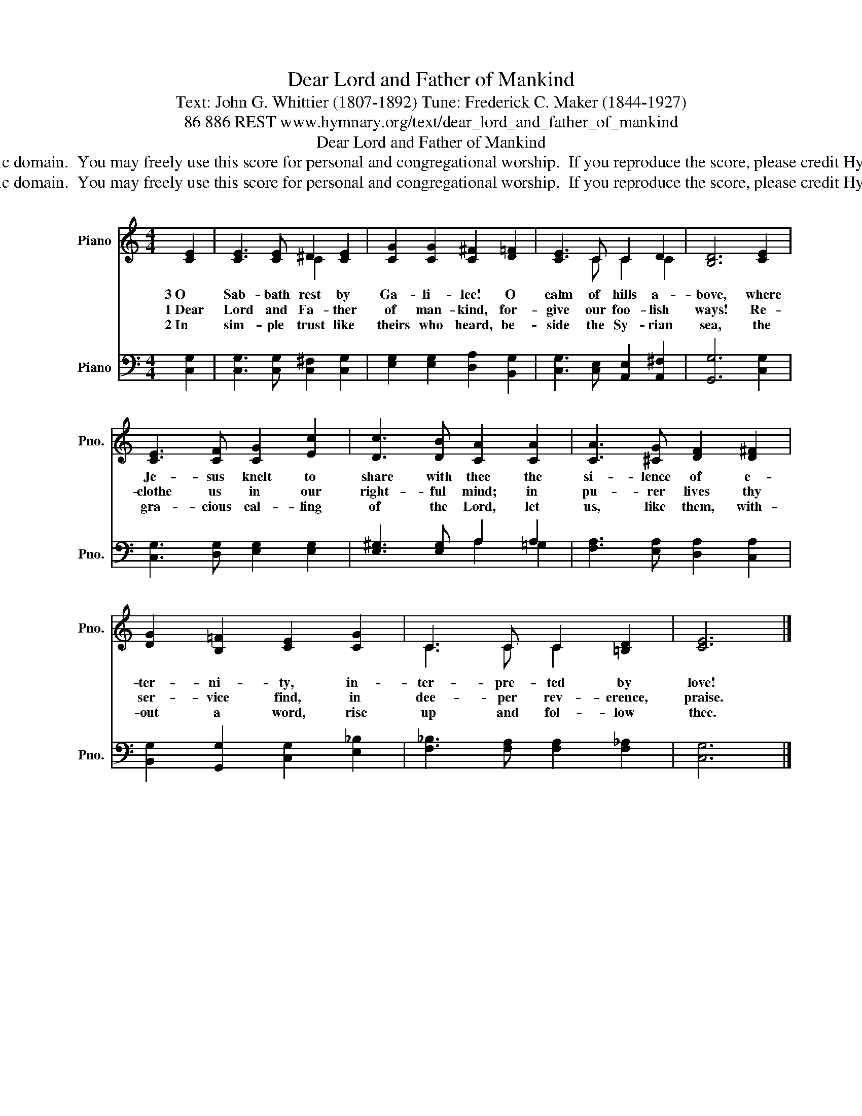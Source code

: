 X:1
T:Dear Lord and Father of Mankind
T:Text: John G. Whittier (1807-1892) Tune: Frederick C. Maker (1844-1927)
T:86 886 REST www.hymnary.org/text/dear_lord_and_father_of_mankind
T:Dear Lord and Father of Mankind
T:This hymn is in the public domain.  You may freely use this score for personal and congregational worship.  If you reproduce the score, please credit Hymnary.org as the source. 
T:This hymn is in the public domain.  You may freely use this score for personal and congregational worship.  If you reproduce the score, please credit Hymnary.org as the source. 
Z:This hymn is in the public domain.  You may freely use this score for personal and congregational worship.  If you reproduce the score, please credit Hymnary.org as the source.
%%score ( 1 2 ) ( 3 4 )
L:1/8
M:4/4
K:C
V:1 treble nm="Piano" snm="Pno."
V:2 treble 
V:3 bass nm="Piano" snm="Pno."
V:4 bass 
V:1
 [CE]2 | [CE]3 [CE] ^D2 [CE]2 | [CG]2 [CG]2 [C^F]2 [D=F]2 | [CE]3 C C2 D2 | [B,D]6 [CE]2 | %5
w: 3~O|Sab- bath rest by|Ga- li- lee! O|calm of hills a-|bove, where|
w: 1~Dear|Lord and Fa- ther|of man- kind, for-|give our foo- lish|ways! Re-|
w: 2~In|sim- ple trust like|theirs who heard, be-|side the Sy- rian|sea, the|
 [CE]3 [CF] [CG]2 [Ec]2 | [Dc]3 [DB] [CA]2 [CA]2 | [CA]3 [^CG] [DF]2 [D^F]2 | %8
w: Je- sus knelt to|share with thee the|si- lence of e-|
w: clothe us in our|right- ful mind; in|pu- rer lives thy|
w: gra- cious cal- ling|of the Lord, let|us, like them, with-|
 [DG]2 [B,=F]2 [CE]2 [CG]2 | C3 C C2 [=B,D]2 | [CE]6 |] %11
w: ter- ni- ty, in-|ter- pre- ted by|love!|
w: ser- vice find, in|dee- per rev- erence,|praise.|
w: out a word, rise|up and fol- low|thee.|
V:2
 x2 | x4 C2 x2 | x8 | x3 C C2 C2 | x8 | x8 | x8 | x8 | x8 | C3 C C2 x2 | x6 |] %11
V:3
 [C,G,]2 | [C,G,]3 [C,G,] [C,^F,]2 [C,G,]2 | [E,G,]2 [E,G,]2 [D,A,]2 [B,,G,]2 | %3
 [C,G,]3 [C,E,] [A,,E,]2 [A,,^F,]2 | [G,,G,]6 [C,G,]2 | [C,G,]3 [D,G,] [E,G,]2 [E,G,]2 | %6
 [E,^G,]3 [E,G,] A,2 A,2 | [F,A,]3 [E,A,] [D,A,]2 [C,A,]2 | [B,,G,]2 [G,,G,]2 [C,G,]2 [E,_B,]2 | %9
 [F,_B,]3 [F,A,] [F,A,]2 [F,_A,]2 | [C,G,]6 |] %11
V:4
 x2 | x8 | x8 | x8 | x8 | x8 | x4 A,2 =G,2 | x8 | x8 | x8 | x6 |] %11

